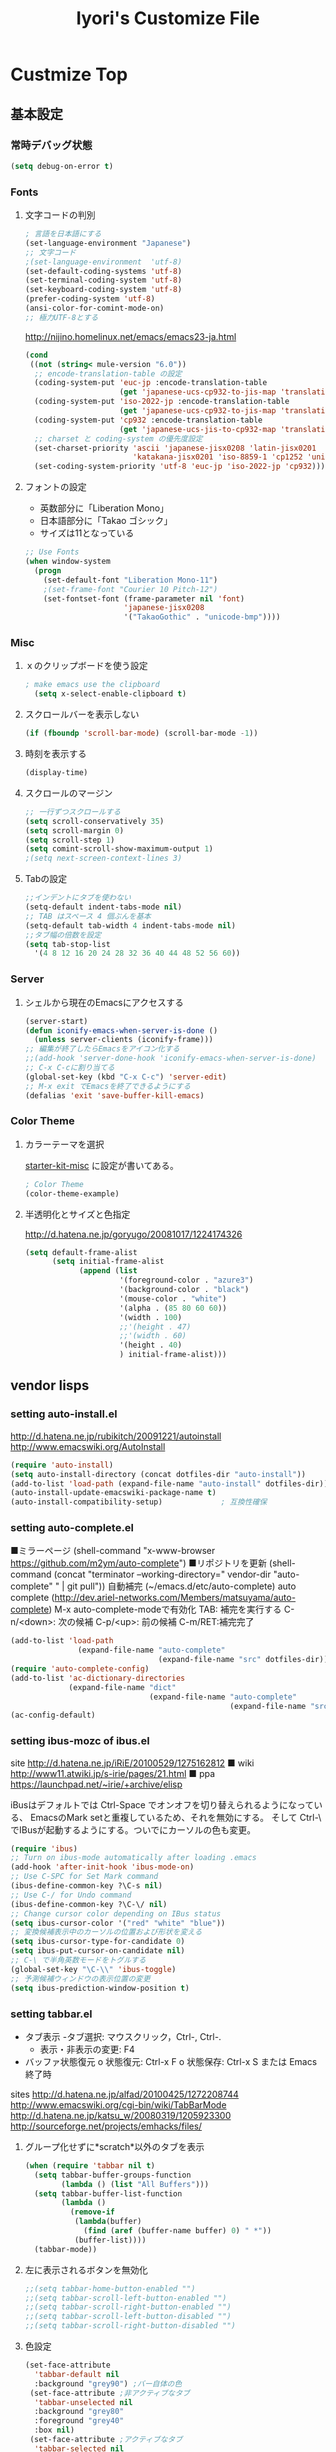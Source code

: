 #+TITLE: Iyori's Customize File 
#+OPTIONS: toc:nil num:nil ^:nil

* Custmize Top

** 基本設定
*** 常時デバッグ状態
#+begin_src emacs-lisp
  (setq debug-on-error t)
#+end_src

*** Fonts
**** 文字コードの判別
#+begin_src emacs-lisp
; 言語を日本語にする
(set-language-environment "Japanese")
;; 文字コード
;(set-language-environment  'utf-8)
(set-default-coding-systems 'utf-8)
(set-terminal-coding-system 'utf-8)
(set-keyboard-coding-system 'utf-8)
(prefer-coding-system 'utf-8)
(ansi-color-for-comint-mode-on)
;; 極力UTF-8とする
#+end_src

http://nijino.homelinux.net/emacs/emacs23-ja.html
#+begin_src emacs-lisp
  (cond
   ((not (string< mule-version "6.0"))
    ;; encode-translation-table の設定
    (coding-system-put 'euc-jp :encode-translation-table
                       (get 'japanese-ucs-cp932-to-jis-map 'translation-table))
    (coding-system-put 'iso-2022-jp :encode-translation-table
                       (get 'japanese-ucs-cp932-to-jis-map 'translation-table))
    (coding-system-put 'cp932 :encode-translation-table
                       (get 'japanese-ucs-jis-to-cp932-map 'translation-table))
    ;; charset と coding-system の優先度設定
    (set-charset-priority 'ascii 'japanese-jisx0208 'latin-jisx0201
                          'katakana-jisx0201 'iso-8859-1 'cp1252 'unicode)
    (set-coding-system-priority 'utf-8 'euc-jp 'iso-2022-jp 'cp932)))
#+end_src

**** フォントの設定
    * 英数部分に「Liberation Mono」
    * 日本語部分に「Takao ゴシック」
    * サイズは11となっている
#+begin_src emacs-lisp
  ;; Use Fonts
  (when window-system
    (progn
      (set-default-font "Liberation Mono-11")
      ;(set-frame-font "Courier 10 Pitch-12")
      (set-fontset-font (frame-parameter nil 'font)
                        'japanese-jisx0208
                        '("TakaoGothic" . "unicode-bmp"))))
#+end_src

*** Misc
**** ｘのクリップボードを使う設定
#+begin_src emacs-lisp
; make emacs use the clipboard
  (setq x-select-enable-clipboard t)
#+end_src

**** スクロールバーを表示しない
#+begin_src emacs-lisp
(if (fboundp 'scroll-bar-mode) (scroll-bar-mode -1))
#+end_src

**** 時刻を表示する
#+begin_src emacs-lisp
(display-time)
#+end_src

**** スクロールのマージン
#+begin_src emacs-lisp
;; 一行ずつスクロールする
(setq scroll-conservatively 35)
(setq scroll-margin 0)
(setq scroll-step 1)
(setq comint-scroll-show-maximum-output 1)
;(setq next-screen-context-lines 3)
#+end_src

**** Tabの設定
#+begin_src emacs-lisp
;;インデントにタブを使わない
(setq-default indent-tabs-mode nil)
;; TAB はスペース 4 個ぶんを基本
(setq-default tab-width 4 indent-tabs-mode nil)
;;タブ幅の倍数を設定
(setq tab-stop-list
  '(4 8 12 16 20 24 28 32 36 40 44 48 52 56 60))
#+end_src

*** Server
**** シェルから現在のEmacsにアクセスする
#+begin_src emacs-lisp
  (server-start)
  (defun iconify-emacs-when-server-is-done ()
    (unless server-clients (iconify-frame)))
  ;; 編集が終了したらEmacsをアイコン化する
  ;;(add-hook 'server-done-hook 'iconify-emacs-when-server-is-done)
  ;; C-x C-cに割り当てる
  (global-set-key (kbd "C-x C-c") 'server-edit)
  ;; M-x exit でEmacsを終了できるようにする
  (defalias 'exit 'save-buffer-kill-emacs)
#+end_src
*** Color Theme
**** カラーテーマを選択
 [[file:starter-kit-miac.org][ starter-kit-misc]] に設定が書いてある。
#+begin_src emacs-lisp :tangle no
  ; Color Theme
  (color-theme-example)
#+end_src
**** 半透明化とサイズと色指定
http://d.hatena.ne.jp/goryugo/20081017/1224174326

#+begin_src emacs-lisp
  (setq default-frame-alist
        (setq initial-frame-alist
              (append (list
                       '(foreground-color . "azure3")
                       '(background-color . "black")
                       '(mouse-color . "white")
                       '(alpha . (85 80 60 60))
                       '(width . 100)
                       ;;'(height . 47)
                       ;;'(width . 60)
                       '(height . 40)
                       ) initial-frame-alist)))
#+end_src


** vendor lisps
*** setting auto-install.el
http://d.hatena.ne.jp/rubikitch/20091221/autoinstall
http://www.emacswiki.org/AutoInstall
#+begin_src emacs-lisp
  (require 'auto-install)
  (setq auto-install-directory (concat dotfiles-dir "auto-install"))
  (add-to-list 'load-path (expand-file-name "auto-install" dotfiles-dir))
  (auto-install-update-emacswiki-package-name t)
  (auto-install-compatibility-setup)             ; 互換性確保
#+end_src

*** setting auto-complete.el
■ミラーページ
(shell-command "x-www-browser https://github.com/m2ym/auto-complete")
■リポジトリを更新
(shell-command (concat "terminator --working-directory=" vendor-dir "auto-complete" " | git pull"))
自動補完 (~/emacs.d/etc/auto-complete)
auto complete (http://dev.ariel-networks.com/Members/matsuyama/auto-complete)
M-x auto-complete-modeで有効化
TAB: 補完を実行する
C-n/<down>: 次の候補
C-p/<up>: 前の候補
C-m/RET:補完完了

#+begin_src emacs-lisp
  (add-to-list 'load-path
                 (expand-file-name "auto-complete"
                                   (expand-file-name "src" dotfiles-dir)))
  (require 'auto-complete-config)
  (add-to-list 'ac-dictionary-directories
               (expand-file-name "dict"
                                 (expand-file-name "auto-complete"
                                                   (expand-file-name "src" dotfiles-dir))))
  (ac-config-default)
#+end_src

*** setting ibus-mozc of ibus.el

site
http://d.hatena.ne.jp/iRiE/20100529/1275162812
■ wiki
http://www11.atwiki.jp/s-irie/pages/21.html
■ ppa
https://launchpad.net/~irie/+archive/elisp

iBusはデフォルトでは Ctrl-Space でオンオフを切り替えられるようになっている、
EmacsのMark setと重複しているため、それを無効にする。
そして Ctrl-\ でIBusが起動するようにする。ついでにカーソルの色も変更。

#+begin_src emacs-lisp
  (require 'ibus)
  ;; Turn on ibus-mode automatically after loading .emacs
  (add-hook 'after-init-hook 'ibus-mode-on)
  ;; Use C-SPC for Set Mark command
  (ibus-define-common-key ?\C-s nil)
  ;; Use C-/ for Undo command
  (ibus-define-common-key ?\C-\/ nil)
  ;; Change cursor color depending on IBus status
  (setq ibus-cursor-color '("red" "white" "blue"))
  ;; 変換候補表示中のカーソルの位置および形状を変える
  (setq ibus-cursor-type-for-candidate 0)
  (setq ibus-put-cursor-on-candidate nil)
  ;; C-\ で半角英数モードをトグルする
  (global-set-key "\C-\\" 'ibus-toggle)
  ;; 予測候補ウィンドウの表示位置の変更
  (setq ibus-prediction-window-position t)
#+end_src

*** setting tabbar.el
- タブ表示
  -タブ選択: マウスクリック，Ctrl-, Ctrl-.
  - 表示・非表示の変更: F4
- バッファ状態復元
   o 状態復元: Ctrl-x F
   o 状態保存: Ctrl-x S または Emacs 終了時
sites
http://d.hatena.ne.jp/alfad/20100425/1272208744
http://www.emacswiki.org/cgi-bin/wiki/TabBarMode
http://d.hatena.ne.jp/katsu_w/20080319/1205923300
http://sourceforge.net/projects/emhacks/files/


**** グループ化せずに*scratch*以外のタブを表示
#+begin_src emacs-lisp
  (when (require 'tabbar nil t)
    (setq tabbar-buffer-groups-function
          (lambda () (list "All Buffers")))
    (setq tabbar-buffer-list-function
          (lambda ()
            (remove-if
             (lambda(buffer)
               (find (aref (buffer-name buffer) 0) " *"))
             (buffer-list))))
    (tabbar-mode))
#+end_src

**** 左に表示されるボタンを無効化
#+begin_src emacs-lisp
  ;;(setq tabbar-home-button-enabled "")
  ;;(setq tabbar-scroll-left-button-enabled "")
  ;;(setq tabbar-scroll-right-button-enabled "")
  ;;(setq tabbar-scroll-left-button-disabled "")
  ;;(setq tabbar-scroll-right-button-disabled "")
#+end_src

**** 色設定
#+begin_src emacs-lisp
  (set-face-attribute
    'tabbar-default nil
    :background "grey90") ;バー自体の色
   (set-face-attribute ;非アクティブなタブ
    'tabbar-unselected nil
    :background "grey80"
    :foreground "grey40"
    :box nil)
   (set-face-attribute ;アクティブなタブ
    'tabbar-selected nil
    :background "grey50"
    :foreground "black"
    :box nil)
   (set-face-attribute
    'tabbar-button nil
    :box '(:line-width 1 :color "gray72" :style released-button))
#+end_src

**** 幅設定
#+begin_src emacs-lisp
  (set-face-attribute  'tabbar-separator nil
                       :height 0.7)
#+end_src

**** キーバインド F4 で tabbar-mode
#+begin_src emacs-lisp
(global-set-key (kbd "C-,") 'tabbar-backward)
(global-set-key (kbd "C-.") 'tabbar-forward)
(global-set-key (kbd "<f4>") 'tabbar-mode)
#+end_src

*** setting windows.el & revive.el
;; key bind  Edit
;; C-c C-w 1	分割状態 1 へ (Q)
;; C-c C-w 2	分割状態 2 へ (Q)
;; C-c C-w 9	分割状態 9 へ (Q)
;; C-c C-w 0	直前の分割状態へ(バッファ0と交換) (Q)
;; C-c C-w SPC	分割状態1～nのうち、直前用いたものへ (Q)
;; C-c C-w n	次の分割状態へ(C-c SPC)
;; C-c C-w p	前の分割状態へ
;; C-c C-w !	現在のウィンドウを破棄 (Q)
;; C-c C-w -	ちょっと前のウィンドウ状態を復活(Q)
;; C-c C-w C-w	ウィンドウ操作メニュー
;; C-c C-w C-r	リジュームメニュー
;; C-c C-w C-l	ローカルリジュームメニュー
;; C-c C-w C-s	タスク切替え
;; C-c C-w =	分割状態保存バッファ一覧表示 (Q)

;; デフォルトの設定ではQマークの付いているkey bindはC-wを省略できます。
http://technique.sonots.com/?UNIX%2F%E5%AD%A6%E7%94%9F%E3%83%84%E3%83%BC%E3%83%AB%2Felisp%2Fwindows.el
;;;;;;;;;;;;;;;;;;;;;;;;;;;;;;;;;;;;;;;;;;;;;;;;;;;;;;;;;;;;;;;;;;;;;;
**** windows.el
(require 'windows)
(win:startup-with-window)
(define-key ctl-x-map "C" 'see-you-again)

**** revive.el
#+begin_src emacs-lisp
  (require 'revive)
  (autoload 'save-current-configuration "revive" "Save status" t)
  (autoload 'resume "revive" "Resume Emacs" t)
  (autoload 'wipe "revive" "Wipe emacs" t)
  (define-key ctl-x-map "F" 'resume)                        ; C-x F で復元
  (define-key ctl-x-map "K" 'wipe)                          ; C-x K で Kill
  (add-hook 'kill-emacs-hook 'save-current-configuration)   ; 終了時に状態保存
  (resume) ; 起動時に復元
#+end_src

*** setting jaspace.el
■ タブ, 全角スペース、改行直前の半角スペースを表示する
(find-file-other-window (concat dotfiles-dir "src/jaspace.el"))

jaspace.el を使った全角空白、タブ、改行表示モード
切り替えは M-x jaspace-mode-on or -off

■ ここで配布されている
http://homepage3.nifty.com/satomii/software/elisp.ja.html
http://homepage3.nifty.com/satomii/software/jaspace.el
http://ubulog.blogspot.com/2007/09/emacs_09.html

■ 設定ファイルとか
http://openlab.dino.co.jp/2008/08/29/230500336.html

#+begin_src emacs-lisp
    (when (require 'jaspace nil t)
      (when (boundp 'jaspace-modes)
        (setq jaspace-modes (append jaspace-modes
                                    (list 'php-mode
                                          'yaml-mode
                                          'javascript-mode
                                          'ruby-mode
                                          'text-mode
                                          'fundamental-mode
                                          'python-mode))))
      (when (boundp 'jaspace-alternate-jaspace-string)
        (setq jaspace-alternate-jaspace-string "□"))
      (when (boundp 'jaspace-highlight-tabs)
        (setq jaspace-highlight-tabs ?^))
      (when (boundp 'jaspace-alternate-eol-string)
        (setq jaspace-alternate-eol-string "↓\n"))
      (add-hook 'jaspace-mode-off-hook
                (lambda()
                  (when (boundp 'show-trailing-whitespace)
                    (setq show-trailing-whitespace nil))))
      (add-hook 'jaspace-mode-hook
                (lambda()
                  (progn
                    (when (boundp 'show-trailing-whitespace)
                      (setq show-trailing-whitespace t))
                    (face-spec-set 'jaspace-highlight-jaspace-face
                                   '((((class color) (background light))
                                      (:foreground "blue"))
                                     (t (:foreground "green"))))
                    (face-spec-set 'jaspace-highlight-tab-face
                                   '((((class color) (background light))
                                      (:foreground "red"
                                       :background "unspecified"
                                       :strike-through nil
                                       :underline t))
                                     (t (:foreground "purple"
                                         :background "unspecified"
                                         :strike-through nil
                                         :underline t))))
                    (face-spec-set 'trailing-whitespace
                                   '((((class color) (background light))
                                      (:foreground "red"
                                       :background "unspecified"
                                       :strike-through nil
                                       :underline t))
                                     (t (:foreground "purple"
                                         :background "unspecified"
                                         :strike-through nil
                                         :underline t))))))))
  (add-hook 'find-file-hook 'jaspace-mode)
#+end_src
